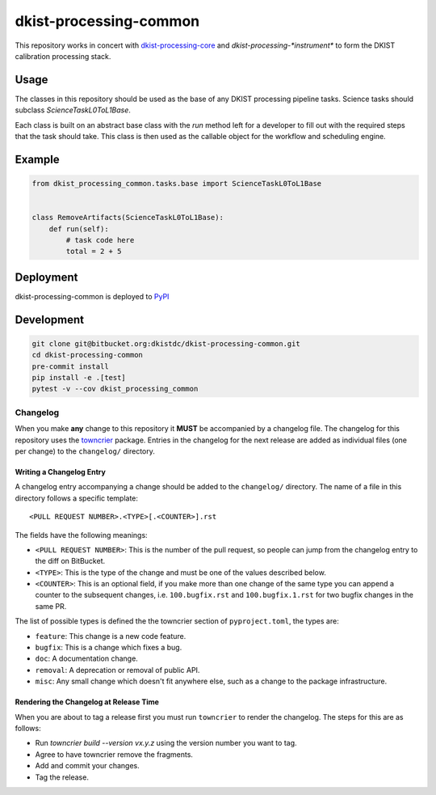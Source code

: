dkist-processing-common
=======================

This repository works in concert with `dkist-processing-core <https://pypi.org/project/dkist-processing-core/>`_ and `dkist-processing-*instrument*` to
form the DKIST calibration processing stack.

Usage
-----

The classes in this repository should be used as the base of any DKIST processing pipeline tasks. Science tasks should subclass `ScienceTaskL0ToL1Base`.

Each class is built on an abstract base class with the `run` method left for a developer to fill out with the required steps that the task should take.
This class is then used as the callable object for the workflow and scheduling engine.

Example
-------
.. code-block:: python

    from dkist_processing_common.tasks.base import ScienceTaskL0ToL1Base


    class RemoveArtifacts(ScienceTaskL0ToL1Base):
        def run(self):
            # task code here
            total = 2 + 5

Deployment
----------
dkist-processing-common is deployed to `PyPI <https://pypi.org/project/dkist-processing-common/>`_

Development
-----------
.. code-block:: bash

    git clone git@bitbucket.org:dkistdc/dkist-processing-common.git
    cd dkist-processing-common
    pre-commit install
    pip install -e .[test]
    pytest -v --cov dkist_processing_common

Changelog
#########

When you make **any** change to this repository it **MUST** be accompanied by a changelog file.
The changelog for this repository uses the `towncrier <https://github.com/twisted/towncrier>`__ package.
Entries in the changelog for the next release are added as individual files (one per change) to the ``changelog/`` directory.

Writing a Changelog Entry
^^^^^^^^^^^^^^^^^^^^^^^^^

A changelog entry accompanying a change should be added to the ``changelog/`` directory.
The name of a file in this directory follows a specific template::

  <PULL REQUEST NUMBER>.<TYPE>[.<COUNTER>].rst

The fields have the following meanings:

* ``<PULL REQUEST NUMBER>``: This is the number of the pull request, so people can jump from the changelog entry to the diff on BitBucket.
* ``<TYPE>``: This is the type of the change and must be one of the values described below.
* ``<COUNTER>``: This is an optional field, if you make more than one change of the same type you can append a counter to the subsequent changes, i.e. ``100.bugfix.rst`` and ``100.bugfix.1.rst`` for two bugfix changes in the same PR.

The list of possible types is defined the the towncrier section of ``pyproject.toml``, the types are:

* ``feature``: This change is a new code feature.
* ``bugfix``: This is a change which fixes a bug.
* ``doc``: A documentation change.
* ``removal``: A deprecation or removal of public API.
* ``misc``: Any small change which doesn't fit anywhere else, such as a change to the package infrastructure.


Rendering the Changelog at Release Time
^^^^^^^^^^^^^^^^^^^^^^^^^^^^^^^^^^^^^^^

When you are about to tag a release first you must run ``towncrier`` to render the changelog.
The steps for this are as follows:

* Run `towncrier build --version vx.y.z` using the version number you want to tag.
* Agree to have towncrier remove the fragments.
* Add and commit your changes.
* Tag the release.
